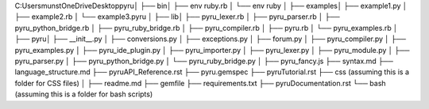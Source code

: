 C:\Users\munst\OneDrive\Desktop\pyru\
│
├── bin\
│   ├── env ruby.rb
│   └── env ruby
│
├── examples\
│   ├── example1.py
│   ├── example2.rb
│   └── example3.pyru
│
├── lib\
│   ├── pyru_lexer.rb
│   ├── pyru_parser.rb
│   ├── pyru_python_bridge.rb
│   ├── pyru_ruby_bridge.rb
│   ├── pyru_compiler.rb
│   ├── pyru.rb
│   └── pyru_examples.rb
│
├── pyru\
│   ├── __init__.py
│   ├── conversions.py
│   ├── exceptions.py
│   ├── forum.py
│   ├── pyru_compiler.py
│   ├── pyru_examples.py
│   ├── pyru_ide_plugin.py
│   ├── pyru_importer.py
│   ├── pyru_lexer.py
│   ├── pyru_module.py
│   ├── pyru_parser.py
│   ├── pyru_python_bridge.py
│   └── pyru_ruby_bridge.py
│
├── pyru_fancy.js
├── syntax.md
├── language_structure.md
├── pyruAPI_Reference.rst
├── pyru.gemspec
├── pyruTutorial.rst
├── css\  (assuming this is a folder for CSS files)
│
├── readme.md
├── gemfile
├── requirements.txt
├── pyruDocumentation.rst
└── bash\  (assuming this is a folder for bash scripts)

